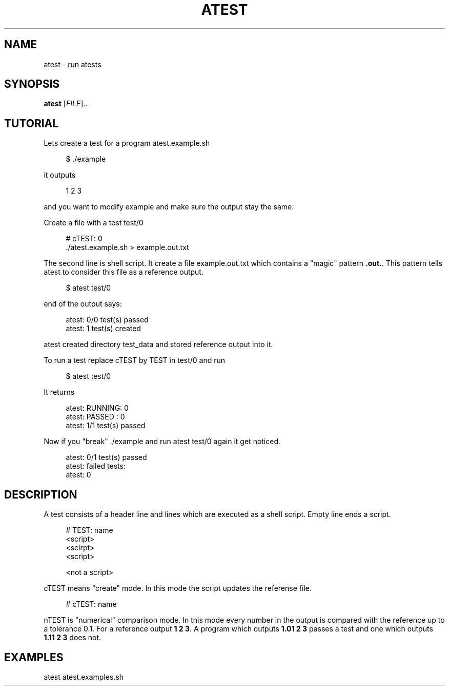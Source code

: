 '\" t
.\"     Title: atest
.\"    Author: [FIXME: author] [see http://docbook.sf.net/el/author]
.\" Generator: DocBook XSL Stylesheets v1.79.1 <http://docbook.sf.net/>
.\"      Date: 06/13/2018
.\"    Manual: \ \&
.\"    Source: \ \&
.\"  Language: English
.\"
.TH "ATEST" "1" "06/13/2018" "\ \&" "\ \&"
.\" -----------------------------------------------------------------
.\" * Define some portability stuff
.\" -----------------------------------------------------------------
.\" ~~~~~~~~~~~~~~~~~~~~~~~~~~~~~~~~~~~~~~~~~~~~~~~~~~~~~~~~~~~~~~~~~
.\" http://bugs.debian.org/507673
.\" http://lists.gnu.org/archive/html/groff/2009-02/msg00013.html
.\" ~~~~~~~~~~~~~~~~~~~~~~~~~~~~~~~~~~~~~~~~~~~~~~~~~~~~~~~~~~~~~~~~~
.ie \n(.g .ds Aq \(aq
.el       .ds Aq '
.\" -----------------------------------------------------------------
.\" * set default formatting
.\" -----------------------------------------------------------------
.\" disable hyphenation
.nh
.\" disable justification (adjust text to left margin only)
.ad l
.\" -----------------------------------------------------------------
.\" * MAIN CONTENT STARTS HERE *
.\" -----------------------------------------------------------------
.SH "NAME"
atest \- run atests
.SH "SYNOPSIS"
.sp
\fBatest\fR [\fIFILE\fR]\&.\&.
.SH "TUTORIAL"
.sp
Lets create a test for a program atest\&.example\&.sh
.sp
.if n \{\
.RS 4
.\}
.nf
$ \&./example
.fi
.if n \{\
.RE
.\}
.sp
it outputs
.sp
.if n \{\
.RS 4
.\}
.nf
1 2 3
.fi
.if n \{\
.RE
.\}
.sp
and you want to modify example and make sure the output stay the same\&.
.sp
Create a file with a test test/0
.sp
.if n \{\
.RS 4
.\}
.nf
# cTEST: 0
\&./atest\&.example\&.sh  > example\&.out\&.txt
.fi
.if n \{\
.RE
.\}
.sp
The second line is shell script\&. It create a file example\&.out\&.txt which contains a "magic" pattern \fB\&.out\&.\fR\&. This pattern tells atest to consider this file as a reference output\&.
.sp
.if n \{\
.RS 4
.\}
.nf
$ atest test/0
.fi
.if n \{\
.RE
.\}
.sp
end of the output says:
.sp
.if n \{\
.RS 4
.\}
.nf
atest: 0/0 test(s) passed
atest:    1 test(s) created
.fi
.if n \{\
.RE
.\}
.sp
atest created directory test_data and stored reference output into it\&.
.sp
To run a test replace cTEST by TEST in test/0 and run
.sp
.if n \{\
.RS 4
.\}
.nf
$ atest test/0
.fi
.if n \{\
.RE
.\}
.sp
It returns
.sp
.if n \{\
.RS 4
.\}
.nf
atest: RUNNING: 0
atest: PASSED : 0
atest: 1/1 test(s) passed
.fi
.if n \{\
.RE
.\}
.sp
Now if you "break" \&./example and run atest test/0 again it get noticed\&.
.sp
.if n \{\
.RS 4
.\}
.nf
atest: 0/1 test(s) passed
atest: failed tests:
atest:     0
.fi
.if n \{\
.RE
.\}
.SH "DESCRIPTION"
.sp
A test consists of a header line and lines which are executed as a shell script\&. Empty line ends a script\&.
.sp
.if n \{\
.RS 4
.\}
.nf
# TEST: name
<script>
<scirpt>
<script>

<not a script>
.fi
.if n \{\
.RE
.\}
.sp
cTEST means "create" mode\&. In this mode the script updates the referense file\&.
.sp
.if n \{\
.RS 4
.\}
.nf
# cTEST: name
.fi
.if n \{\
.RE
.\}
.sp
nTEST is "numerical" comparison mode\&. In this mode every number in the output is compared with the reference up to a tolerance 0\&.1\&. For a reference output \fB1 2 3\fR\&. A program which outputs \fB1\&.01 2 3\fR passes a test and one which outputs \fB1\&.11 2 3\fR does not\&.
.SH "EXAMPLES"
.sp
atest atest\&.examples\&.sh
